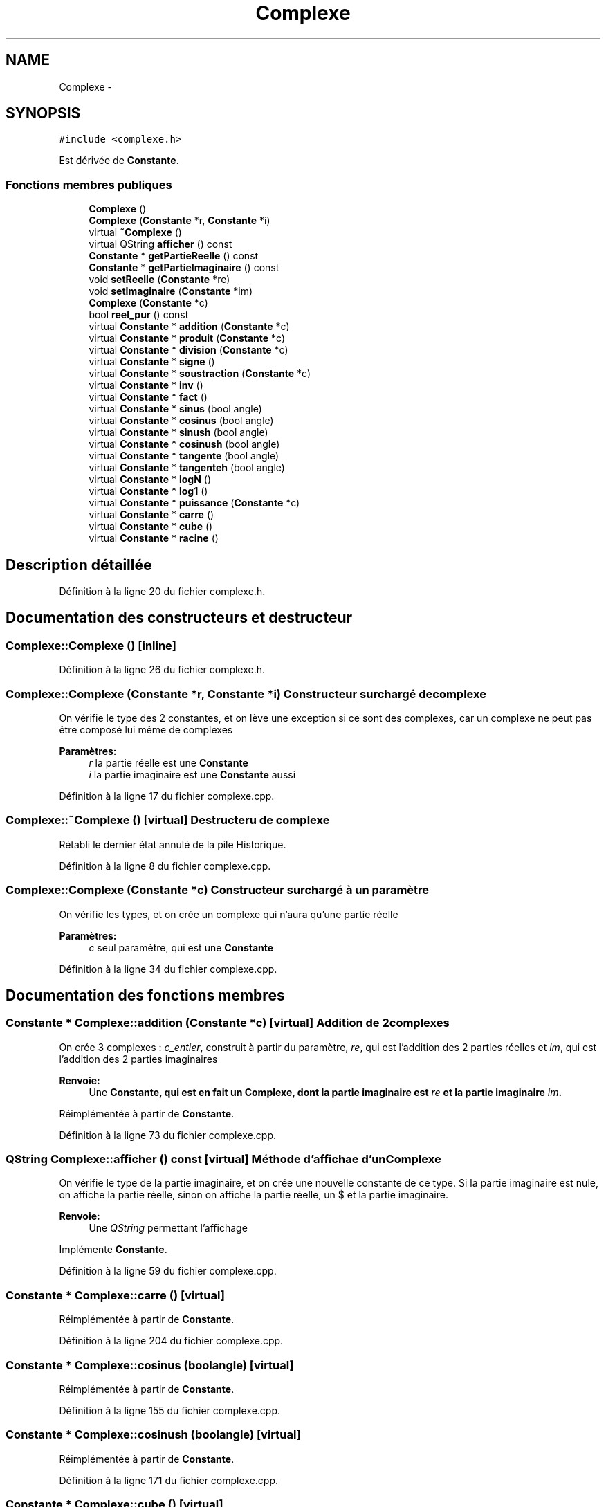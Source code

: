 .TH "Complexe" 3 "Samedi Juin 16 2012" "Calculatrice polonais inversé LO21" \" -*- nroff -*-
.ad l
.nh
.SH NAME
Complexe \- 
.SH SYNOPSIS
.br
.PP
.PP
\fC#include <complexe\&.h>\fP
.PP
Est dérivée de \fBConstante\fP\&.
.SS "Fonctions membres publiques"

.in +1c
.ti -1c
.RI "\fBComplexe\fP ()"
.br
.ti -1c
.RI "\fBComplexe\fP (\fBConstante\fP *r, \fBConstante\fP *i)"
.br
.ti -1c
.RI "virtual \fB~Complexe\fP ()"
.br
.ti -1c
.RI "virtual QString \fBafficher\fP () const "
.br
.ti -1c
.RI "\fBConstante\fP * \fBgetPartieReelle\fP () const "
.br
.ti -1c
.RI "\fBConstante\fP * \fBgetPartieImaginaire\fP () const "
.br
.ti -1c
.RI "void \fBsetReelle\fP (\fBConstante\fP *re)"
.br
.ti -1c
.RI "void \fBsetImaginaire\fP (\fBConstante\fP *im)"
.br
.ti -1c
.RI "\fBComplexe\fP (\fBConstante\fP *c)"
.br
.ti -1c
.RI "bool \fBreel_pur\fP () const "
.br
.ti -1c
.RI "virtual \fBConstante\fP * \fBaddition\fP (\fBConstante\fP *c)"
.br
.ti -1c
.RI "virtual \fBConstante\fP * \fBproduit\fP (\fBConstante\fP *c)"
.br
.ti -1c
.RI "virtual \fBConstante\fP * \fBdivision\fP (\fBConstante\fP *c)"
.br
.ti -1c
.RI "virtual \fBConstante\fP * \fBsigne\fP ()"
.br
.ti -1c
.RI "virtual \fBConstante\fP * \fBsoustraction\fP (\fBConstante\fP *c)"
.br
.ti -1c
.RI "virtual \fBConstante\fP * \fBinv\fP ()"
.br
.ti -1c
.RI "virtual \fBConstante\fP * \fBfact\fP ()"
.br
.ti -1c
.RI "virtual \fBConstante\fP * \fBsinus\fP (bool angle)"
.br
.ti -1c
.RI "virtual \fBConstante\fP * \fBcosinus\fP (bool angle)"
.br
.ti -1c
.RI "virtual \fBConstante\fP * \fBsinush\fP (bool angle)"
.br
.ti -1c
.RI "virtual \fBConstante\fP * \fBcosinush\fP (bool angle)"
.br
.ti -1c
.RI "virtual \fBConstante\fP * \fBtangente\fP (bool angle)"
.br
.ti -1c
.RI "virtual \fBConstante\fP * \fBtangenteh\fP (bool angle)"
.br
.ti -1c
.RI "virtual \fBConstante\fP * \fBlogN\fP ()"
.br
.ti -1c
.RI "virtual \fBConstante\fP * \fBlog1\fP ()"
.br
.ti -1c
.RI "virtual \fBConstante\fP * \fBpuissance\fP (\fBConstante\fP *c)"
.br
.ti -1c
.RI "virtual \fBConstante\fP * \fBcarre\fP ()"
.br
.ti -1c
.RI "virtual \fBConstante\fP * \fBcube\fP ()"
.br
.ti -1c
.RI "virtual \fBConstante\fP * \fBracine\fP ()"
.br
.in -1c
.SH "Description détaillée"
.PP 
Définition à la ligne 20 du fichier complexe\&.h\&.
.SH "Documentation des constructeurs et destructeur"
.PP 
.SS "\fBComplexe::Complexe\fP ()\fC [inline]\fP"
.PP
Définition à la ligne 26 du fichier complexe\&.h\&.
.SS "\fBComplexe::Complexe\fP (\fBConstante\fP *r, \fBConstante\fP *i)"Constructeur surchargé de complexe
.PP
On vérifie le type des 2 constantes, et on lève une exception si ce sont des complexes, car un complexe ne peut pas être composé lui même de complexes 
.PP
\fBParamètres:\fP
.RS 4
\fIr\fP la partie réelle est une \fBConstante\fP 
.br
\fIi\fP la partie imaginaire est une \fBConstante\fP aussi
.RE
.PP

.PP
Définition à la ligne 17 du fichier complexe\&.cpp\&.
.SS "\fBComplexe::~Complexe\fP ()\fC [virtual]\fP"Destructeru de complexe
.PP
Rétabli le dernier état annulé de la pile Historique\&.
.PP
Définition à la ligne 8 du fichier complexe\&.cpp\&.
.SS "\fBComplexe::Complexe\fP (\fBConstante\fP *c)"Constructeur surchargé à un paramètre
.PP
On vérifie les types, et on crée un complexe qui n'aura qu'une partie réelle 
.PP
\fBParamètres:\fP
.RS 4
\fIc\fP seul paramètre, qui est une \fBConstante\fP
.RE
.PP

.PP
Définition à la ligne 34 du fichier complexe\&.cpp\&.
.SH "Documentation des fonctions membres"
.PP 
.SS "\fBConstante\fP * \fBComplexe::addition\fP (\fBConstante\fP *c)\fC [virtual]\fP"Addition de 2 complexes
.PP
On crée 3 complexes : \fIc_entier\fP, construit à partir du paramètre, \fIre\fP, qui est l'addition des 2 parties réelles et \fIim\fP, qui est l'addition des 2 parties imaginaires 
.PP
\fBRenvoie:\fP
.RS 4
Une \fI\fBConstante\fP\fP, qui est en fait un \fI\fBComplexe\fP\fP, dont la partie imaginaire est \fIre\fP et la partie imaginaire \fIim\fP\&.
.RE
.PP

.PP
Réimplémentée à partir de \fBConstante\fP\&.
.PP
Définition à la ligne 73 du fichier complexe\&.cpp\&.
.SS "QString \fBComplexe::afficher\fP () const\fC [virtual]\fP"Méthode d'affichae d'un \fBComplexe\fP
.PP
On vérifie le type de la partie imaginaire, et on crée une nouvelle constante de ce type\&. Si la partie imaginaire est nule, on affiche la partie réelle, sinon on affiche la partie réelle, un $ et la partie imaginaire\&. 
.PP
\fBRenvoie:\fP
.RS 4
Une \fIQString\fP permettant l'affichage
.RE
.PP

.PP
Implémente \fBConstante\fP\&.
.PP
Définition à la ligne 59 du fichier complexe\&.cpp\&.
.SS "\fBConstante\fP * \fBComplexe::carre\fP ()\fC [virtual]\fP"
.PP
Réimplémentée à partir de \fBConstante\fP\&.
.PP
Définition à la ligne 204 du fichier complexe\&.cpp\&.
.SS "\fBConstante\fP * \fBComplexe::cosinus\fP (boolangle)\fC [virtual]\fP"
.PP
Réimplémentée à partir de \fBConstante\fP\&.
.PP
Définition à la ligne 155 du fichier complexe\&.cpp\&.
.SS "\fBConstante\fP * \fBComplexe::cosinush\fP (boolangle)\fC [virtual]\fP"
.PP
Réimplémentée à partir de \fBConstante\fP\&.
.PP
Définition à la ligne 171 du fichier complexe\&.cpp\&.
.SS "\fBConstante\fP * \fBComplexe::cube\fP ()\fC [virtual]\fP"
.PP
Réimplémentée à partir de \fBConstante\fP\&.
.PP
Définition à la ligne 210 du fichier complexe\&.cpp\&.
.SS "\fBConstante\fP * \fBComplexe::division\fP (\fBConstante\fP *c)\fC [virtual]\fP"Division de 2 complexes
.PP
On utilise la multiplication par le conjuguÃ© du diviseur au numÃ©rateur et au dÃ©nominateur a+ib / c+id = (a+ib)*(c-id) / (c+id)*(c-id) = \&.\&.\&. = [(ac+bd)/(cÂ²+dÂ²)] + i[(cb-ad)/(cÂ²+dÂ²)] 
.PP
\fBRenvoie:\fP
.RS 4
Un \fI\fBComplexe\fP\fP comme pour les autres opérations
.RE
.PP

.PP
Réimplémentée à partir de \fBConstante\fP\&.
.PP
Définition à la ligne 103 du fichier complexe\&.cpp\&.
.SS "\fBConstante\fP * \fBComplexe::fact\fP ()\fC [virtual]\fP"
.PP
Réimplémentée à partir de \fBConstante\fP\&.
.PP
Définition à la ligne 139 du fichier complexe\&.cpp\&.
.SS "\fBConstante\fP* \fBComplexe::getPartieImaginaire\fP () const\fC [inline]\fP"
.PP
Définition à la ligne 31 du fichier complexe\&.h\&.
.SS "\fBConstante\fP* \fBComplexe::getPartieReelle\fP () const\fC [inline]\fP"
.PP
Définition à la ligne 30 du fichier complexe\&.h\&.
.SS "\fBConstante\fP * \fBComplexe::inv\fP ()\fC [virtual]\fP"
.PP
Réimplémentée à partir de \fBConstante\fP\&.
.PP
Définition à la ligne 196 du fichier complexe\&.cpp\&.
.SS "\fBConstante\fP * \fBComplexe::log1\fP ()\fC [virtual]\fP"
.PP
Réimplémentée à partir de \fBConstante\fP\&.
.PP
Définition à la ligne 240 du fichier complexe\&.cpp\&.
.SS "\fBConstante\fP * \fBComplexe::logN\fP ()\fC [virtual]\fP"
.PP
Réimplémentée à partir de \fBConstante\fP\&.
.PP
Définition à la ligne 232 du fichier complexe\&.cpp\&.
.SS "\fBConstante\fP * \fBComplexe::produit\fP (\fBConstante\fP *c)\fC [virtual]\fP"Produit de 2 complexes
.PP
Comme pour l'addition, on crée trois complexes\&. Cette fois, \fIre\fP est le produit des parties réelles, de la forme a*c - b*d, et \fIim\fP est le produit des parties imaginaires, de la forme a*d + c*b\&. 
.PP
\fBRenvoie:\fP
.RS 4
Un \fI\fBComplexe\fP\fP comme pour l'addition
.RE
.PP

.PP
Réimplémentée à partir de \fBConstante\fP\&.
.PP
Définition à la ligne 88 du fichier complexe\&.cpp\&.
.SS "\fBConstante\fP * \fBComplexe::puissance\fP (\fBConstante\fP *c)\fC [virtual]\fP"
.PP
Réimplémentée à partir de \fBConstante\fP\&.
.PP
Définition à la ligne 224 du fichier complexe\&.cpp\&.
.SS "\fBConstante\fP * \fBComplexe::racine\fP ()\fC [virtual]\fP"
.PP
Réimplémentée à partir de \fBConstante\fP\&.
.PP
Définition à la ligne 216 du fichier complexe\&.cpp\&.
.SS "bool \fBComplexe::reel_pur\fP () const"
.PP
Définition à la ligne 248 du fichier complexe\&.cpp\&.
.SS "void \fBComplexe::setImaginaire\fP (\fBConstante\fP *im)\fC [inline]\fP"
.PP
Définition à la ligne 33 du fichier complexe\&.h\&.
.SS "void \fBComplexe::setReelle\fP (\fBConstante\fP *re)\fC [inline]\fP"
.PP
Définition à la ligne 32 du fichier complexe\&.h\&.
.SS "\fBConstante\fP * \fBComplexe::signe\fP ()\fC [virtual]\fP"Changement de signe
.PP
On recopie tout d'abord la constante, qu'on caste ensuite en complexe\&. On crée un entier de valeur -1 qu'on va multiplier avec les parties réelles et imaginaires de 2 nouveaux complexes qui servent temporairement pour ensuite modifier la valeur du complexe initial 
.PP
\fBRenvoie:\fP
.RS 4
Le nouveau \fI\fBComplexe\fP\fP 
.RE
.PP

.PP
Réimplémentée à partir de \fBConstante\fP\&.
.PP
Définition à la ligne 115 du fichier complexe\&.cpp\&.
.SS "\fBConstante\fP * \fBComplexe::sinus\fP (boolangle)\fC [virtual]\fP"
.PP
Réimplémentée à partir de \fBConstante\fP\&.
.PP
Définition à la ligne 147 du fichier complexe\&.cpp\&.
.SS "\fBConstante\fP * \fBComplexe::sinush\fP (boolangle)\fC [virtual]\fP"
.PP
Réimplémentée à partir de \fBConstante\fP\&.
.PP
Définition à la ligne 163 du fichier complexe\&.cpp\&.
.SS "\fBConstante\fP * \fBComplexe::soustraction\fP (\fBConstante\fP *c)\fC [virtual]\fP"Différence de deux complexes
.PP
De la même façon, cette fois \fIre\fP va être la différence des 2 parties réelles, et \fIim\fP la différence des parties imaginaires\&. 
.PP
\fBRenvoie:\fP
.RS 4
Un \fI\fBComplexe\fP\fP dont la partie réelle est \fIre\fP et la partie imaginaire est \fIim\fP\&.
.RE
.PP

.PP
Réimplémentée à partir de \fBConstante\fP\&.
.PP
Définition à la ligne 127 du fichier complexe\&.cpp\&.
.SS "\fBConstante\fP * \fBComplexe::tangente\fP (boolangle)\fC [virtual]\fP"
.PP
Réimplémentée à partir de \fBConstante\fP\&.
.PP
Définition à la ligne 179 du fichier complexe\&.cpp\&.
.SS "\fBConstante\fP * \fBComplexe::tangenteh\fP (boolangle)\fC [virtual]\fP"
.PP
Réimplémentée à partir de \fBConstante\fP\&.
.PP
Définition à la ligne 187 du fichier complexe\&.cpp\&.

.SH "Auteur"
.PP 
Généré automatiquement par Doxygen pour Calculatrice polonais inversé LO21 à partir du code source\&.
